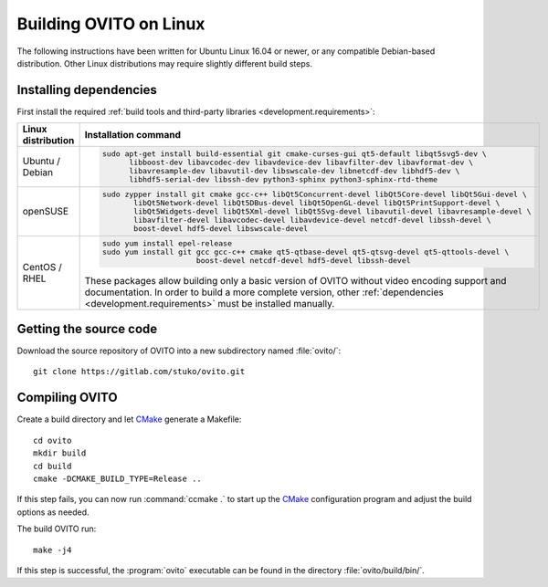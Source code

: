 .. _development.build_linux:

Building OVITO on Linux
=============================

The following instructions have been written for Ubuntu Linux 16.04 or newer, or any compatible Debian-based distribution.
Other Linux distributions may require slightly different build steps.

Installing dependencies
-----------------------

First install the required :ref:`build tools and third-party libraries <development.requirements>`:

.. list-table::
   :width: 100%
   :widths: auto
   :header-rows: 1

   * - Linux distribution
     - Installation command
   * - Ubuntu / Debian
     - .. code::

          sudo apt-get install build-essential git cmake-curses-gui qt5-default libqt5svg5-dev \
                libboost-dev libavcodec-dev libavdevice-dev libavfilter-dev libavformat-dev \
                libavresample-dev libavutil-dev libswscale-dev libnetcdf-dev libhdf5-dev \
                libhdf5-serial-dev libssh-dev python3-sphinx python3-sphinx-rtd-theme

   * - openSUSE
     - .. code::
          
          sudo zypper install git cmake gcc-c++ libQt5Concurrent-devel libQt5Core-devel libQt5Gui-devel \
                 libQt5Network-devel libQt5DBus-devel libQt5OpenGL-devel libQt5PrintSupport-devel \
                 libQt5Widgets-devel libQt5Xml-devel libQt5Svg-devel libavutil-devel libavresample-devel \
                 libavfilter-devel libavcodec-devel libavdevice-devel netcdf-devel libssh-devel \
                 boost-devel hdf5-devel libswscale-devel

   * - CentOS / RHEL
     - .. code::
       
          sudo yum install epel-release
          sudo yum install git gcc gcc-c++ cmake qt5-qtbase-devel qt5-qtsvg-devel qt5-qttools-devel \
                               boost-devel netcdf-devel hdf5-devel libssh-devel

       These packages allow building only a basic version of OVITO without video encoding support and documentation.
       In order to build a more complete version, other :ref:`dependencies <development.requirements>` must be installed manually.

Getting the source code
-----------------------

Download the source repository of OVITO into a new subdirectory named :file:`ovito/`::

  git clone https://gitlab.com/stuko/ovito.git

Compiling OVITO
---------------

Create a build directory and let `CMake <https://www.cmake.org/>`_ generate a Makefile::

  cd ovito
  mkdir build
  cd build
  cmake -DCMAKE_BUILD_TYPE=Release ..

If this step fails, you can now run :command:`ccmake .` to start up the
`CMake <https://www.cmake.org/>`_ configuration program and adjust the build options as needed.

The build OVITO run::

  make -j4

If this step is successful, the :program:`ovito` executable can be found in the directory :file:`ovito/build/bin/`.
